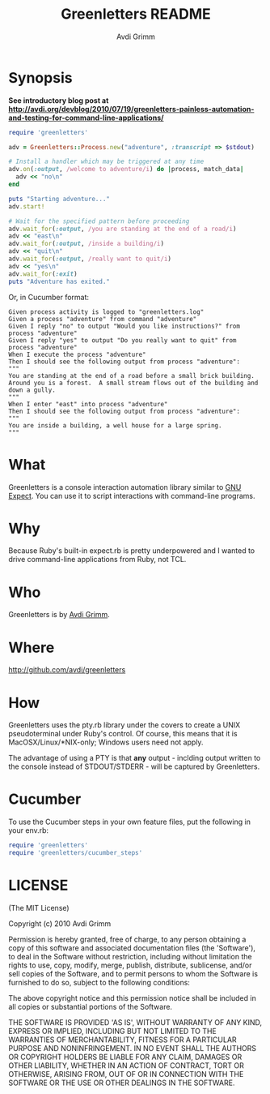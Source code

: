 #+Title:        Greenletters README
#+AUTHOR:       Avdi Grimm
#+EMAIL:        avdi@avdi.org

# Configuration:
#+STARTUP:      odd
#+STARTUP:      hi
#+STARTUP:      hidestars


* Synopsis

  *See introductory blog post at http://avdi.org/devblog/2010/07/19/greenletters-painless-automation-and-testing-for-command-line-applications/*

#+BEGIN_SRC ruby
  require 'greenletters'

  adv = Greenletters::Process.new("adventure", :transcript => $stdout)

  # Install a handler which may be triggered at any time
  adv.on(:output, /welcome to adventure/i) do |process, match_data|
    adv << "no\n"
  end

  puts "Starting adventure..."
  adv.start!

  # Wait for the specified pattern before proceeding
  adv.wait_for(:output, /you are standing at the end of a road/i)
  adv << "east\n"
  adv.wait_for(:output, /inside a building/i)
  adv << "quit\n"
  adv.wait_for(:output, /really want to quit/i)
  adv << "yes\n"
  adv.wait_for(:exit)
  puts "Adventure has exited."
#+END_SRC

Or, in Cucumber format:

#+BEGIN_SRC
    Given process activity is logged to "greenletters.log"
    Given a process "adventure" from command "adventure"
    Given I reply "no" to output "Would you like instructions?" from process "adventure"
    Given I reply "yes" to output "Do you really want to quit" from process "adventure"
    When I execute the process "adventure"
    Then I should see the following output from process "adventure":
    """
    You are standing at the end of a road before a small brick building.
    Around you is a forest.  A small stream flows out of the building and
    down a gully.
    """
    When I enter "east" into process "adventure"
    Then I should see the following output from process "adventure":
    """
    You are inside a building, a well house for a large spring.
    """
#+END_SRC

* What

  Greenletters is a console interaction automation library similar to [[http://directory.fsf.org/project/expect/][GNU
  Expect]]. You can use it to script interactions with command-line programs.

* Why
  Because Ruby's built-in expect.rb is pretty underpowered and I wanted to drive
  command-line applications from Ruby, not TCL.

* Who
  Greenletters is by [[mailto:avdi@avdi.org][Avdi Grimm]].

* Where
  http://github.com/avdi/greenletters

* How
  Greenletters uses the pty.rb library under the covers to create a UNIX
  pseudoterminal under Ruby's control. Of course, this means that it is
  MacOSX/Linux/*NIX-only; Windows users need not apply.

  The advantage of using a PTY is that *any* output - inclding output written to
  the console instead of STDOUT/STDERR - will be captured by Greenletters.

* Cucumber
  To use the Cucumber steps in your own feature files, put the following in your env.rb:

#+BEGIN_SRC ruby
require 'greenletters'
require 'greenletters/cucumber_steps'
#+END_SRC

* LICENSE

(The MIT License)

Copyright (c) 2010 Avdi Grimm

Permission is hereby granted, free of charge, to any person obtaining
a copy of this software and associated documentation files (the
'Software'), to deal in the Software without restriction, including
without limitation the rights to use, copy, modify, merge, publish,
distribute, sublicense, and/or sell copies of the Software, and to
permit persons to whom the Software is furnished to do so, subject to
the following conditions:

The above copyright notice and this permission notice shall be
included in all copies or substantial portions of the Software.

THE SOFTWARE IS PROVIDED 'AS IS', WITHOUT WARRANTY OF ANY KIND,
EXPRESS OR IMPLIED, INCLUDING BUT NOT LIMITED TO THE WARRANTIES OF
MERCHANTABILITY, FITNESS FOR A PARTICULAR PURPOSE AND NONINFRINGEMENT.
IN NO EVENT SHALL THE AUTHORS OR COPYRIGHT HOLDERS BE LIABLE FOR ANY
CLAIM, DAMAGES OR OTHER LIABILITY, WHETHER IN AN ACTION OF CONTRACT,
TORT OR OTHERWISE, ARISING FROM, OUT OF OR IN CONNECTION WITH THE
SOFTWARE OR THE USE OR OTHER DEALINGS IN THE SOFTWARE.
